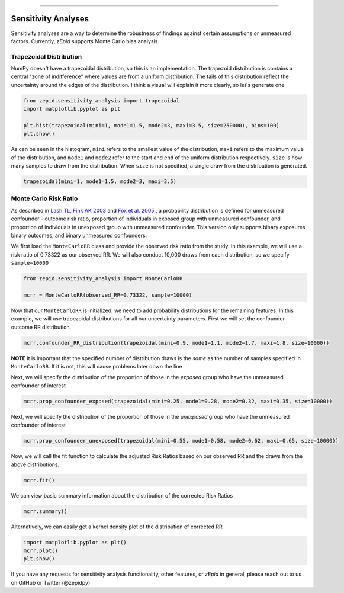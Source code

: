.. image:: images/zepid_logo_small.png

-------------------------------------


Sensitivity Analyses
''''''''''''''''''''
Sensitivity analyses are a way to determine the robustness of findings against certain assumptions or unmeasured
factors. Currently, *zEpid* supports Monte Carlo bias analysis

Trapezoidal Distribution
========================
NumPy doesn't have a trapezoidal distribution, so this is an implementation. The trapezoid distribution is contains a
central "zone of indifference" where values are from a uniform distribution. The tails of this distribution reflect the
uncertainty around the edges of the distribution. I think a visual will explain it more clearly, so let's generate one

.. code:: python

  from zepid.sensitivity_analysis import trapezoidal
  import matplotlib.pyplot as plt
  
  plt.hist(trapezoidal(mini=1, mode1=1.5, mode2=3, maxi=3.5, size=250000), bins=100)
  plt.show()

.. image:: images/zepid_trapezoid.png

As can be seen in the histogram, ``mini`` refers to the smallest value of the distribution, ``maxi`` refers to the
maximum value of the distribution, and ``mode1`` and ``mode2`` refer to the start and end of the uniform distribution
respectively. ``size`` is how many samples to draw from the distribution. When ``size`` is not specified, a single draw
from the distribution is generated.

.. code:: python

  trapezoidal(mini=1, mode1=1.5, mode2=3, maxi=3.5)


Monte Carlo Risk Ratio
===========================
As described in `Lash TL, Fink AK 2003 <https://www.ncbi.nlm.nih.gov/pubmed/12843771>`_ and
`Fox et al. 2005 <https://www.ncbi.nlm.nih.gov/pubmed/16172102>`_ , a probability distribution is defined for
unmeasured confounder - outcome risk ratio, proportion of individuals in exposed group with unmeasured confounder, and
proportion of individuals in unexposed group with unmeasured confounder. This version only supports binary exposures,
binary outcomes, and binary unmeasured confounders.

We first load the ``MonteCarloRR`` class and provide the observed risk ratio from the study. In this example, we will
use a risk ratio of 0.73322 as our observed RR. We will also conduct 10,000 draws from each distribution, so we
specify ``sample=10000``

.. code:: python

  from zepid.sensitivity_analysis import MonteCarloRR

  mcrr = MonteCarloRR(observed_RR=0.73322, sample=10000)


Now that our ``MonteCarloRR`` is initialized, we need to add probability distributions for the remaining features.
In this example, we will use trapezoidal distributions for all our uncertainty parameters. First we will set the
confounder-outcome RR distribution.

.. code:: python

  mcrr.confounder_RR_distribution(trapezoidal(mini=0.9, mode1=1.1, mode2=1.7, maxi=1.8, size=10000))


**NOTE** it is important that the specified number of distribution draws is the *same* as the number of samples
specified in ``MonteCarloRR``. If it is not, this will cause problems later down the line

Next, we will specify the distribution of the proportion of those in the *exposed* group who have the unmeasured
confounder of interest

.. code:: python

  mcrr.prop_confounder_exposed(trapezoidal(mini=0.25, mode1=0.28, mode2=0.32, maxi=0.35, size=10000))


Next, we will specify the distribution of the proportion of those in the *unexposed* group who have the unmeasured
confounder of interest

.. code:: python 

  mcrr.prop_confounder_unexposed(trapezoidal(mini=0.55, mode1=0.58, mode2=0.62, maxi=0.65, size=10000))

Now, we will call the fit function to calculate the adjusted Risk Ratios based on our observed RR and the draws from
the above distributions.

.. code:: python

  mcrr.fit()

We can view basic summary information about the distribution of the corrected Risk Ratios

.. code:: python

  mcrr.summary()

Alternatively, we can easily get a kernel density plot of the distribution of corrected RR

.. code:: python

  import matplotlib.pyplot as plt()
  mcrr.plot()
  plt.show()

.. image:: images/zepid_crr.png

If you have any requests for sensitivity analysis functionality, other features, or *zEpid* in general,
please reach out to us on GitHub or Twitter (@zepidpy)

